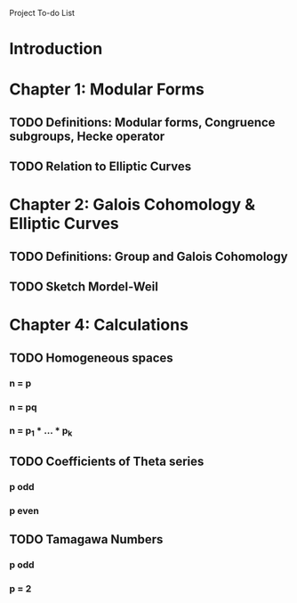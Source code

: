 Project To-do List

* Introduction
* Chapter 1: Modular Forms
** TODO Definitions: Modular forms, Congruence subgroups, Hecke operator
** TODO Relation to Elliptic Curves
* Chapter 2: Galois Cohomology & Elliptic Curves
** TODO Definitions: Group and Galois Cohomology
** TODO Sketch Mordel-Weil
* Chapter 4: Calculations
** TODO Homogeneous spaces
*** n = p
*** n = pq
*** n = p_1 * ... * p_k
** TODO Coefficients of Theta series
*** p odd
*** p even
** TODO Tamagawa Numbers
*** p odd
*** p = 2

